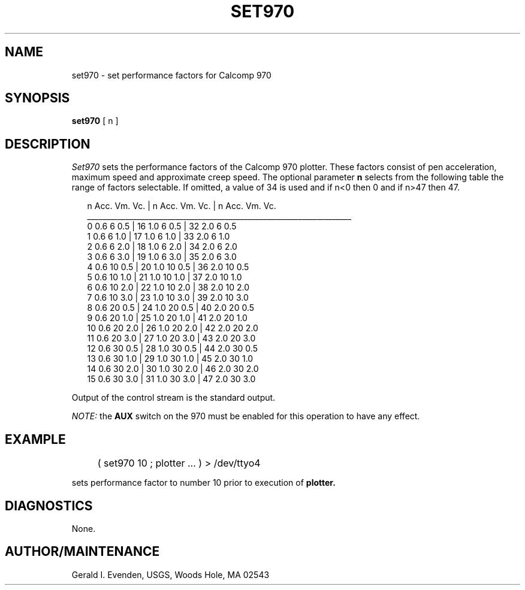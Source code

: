 .\" @(#)set970.1 - 1.1
.nr LL 5.5i
.TH SET970 1 2/20/89 "USGS/OEMG Systems"
.ad b
.hy 1
.SH NAME
set970 - set performance factors for Calcomp 970
.SH SYNOPSIS
.LP
.B set970
[ n ]
.SH DESCRIPTION
.I Set970
sets the performance factors of the Calcomp 970 plotter.
These factors consist of pen acceleration, maximum speed and
approximate creep speed.
The optional parameter
.B n
selects from the following table
the range of factors selectable.
If omitted, a value of 34 is used and if n<0 then 0 and if n>47 then 47.

.RS 2
   n   Acc.  Vm.  Vc. |    n   Acc.  Vm.  Vc. |   n   Acc.  Vm.   Vc.
 _____________________________________________________________________
   0   0.6    6   0.5 |   16   1.0    6   0.5 |   32   2.0    6   0.5 
   1   0.6    6   1.0 |   17   1.0    6   1.0 |   33   2.0    6   1.0 
   2   0.6    6   2.0 |   18   1.0    6   2.0 |   34   2.0    6   2.0 
   3   0.6    6   3.0 |   19   1.0    6   3.0 |   35   2.0    6   3.0 
   4   0.6   10   0.5 |   20   1.0   10   0.5 |   36   2.0   10   0.5 
   5   0.6   10   1.0 |   21   1.0   10   1.0 |   37   2.0   10   1.0 
   6   0.6   10   2.0 |   22   1.0   10   2.0 |   38   2.0   10   2.0 
   7   0.6   10   3.0 |   23   1.0   10   3.0 |   39   2.0   10   3.0 
   8   0.6   20   0.5 |   24   1.0   20   0.5 |   40   2.0   20   0.5 
   9   0.6   20   1.0 |   25   1.0   20   1.0 |   41   2.0   20   1.0 
  10   0.6   20   2.0 |   26   1.0   20   2.0 |   42   2.0   20   2.0 
  11   0.6   20   3.0 |   27   1.0   20   3.0 |   43   2.0   20   3.0 
  12   0.6   30   0.5 |   28   1.0   30   0.5 |   44   2.0   30   0.5 
  13   0.6   30   1.0 |   29   1.0   30   1.0 |   45   2.0   30   1.0 
  14   0.6   30   2.0 |   30   1.0   30   2.0 |   46   2.0   30   2.0 
  15   0.6   30   3.0 |   31   1.0   30   3.0 |   47   2.0   30   3.0 
.RE

Output of the control stream is the standard output.
.P
.I NOTE:
the
.B AUX
switch on the 970 must be enabled for this operation to have any effect.
.SH EXAMPLE
 	( set970 10 ; plotter ... ) > /dev/ttyo4
.P
sets performance factor to number 10 prior to execution of
.B plotter.
.SH DIAGNOSTICS
None.
.SH AUTHOR/MAINTENANCE
Gerald I. Evenden, USGS, Woods Hole, MA 02543

